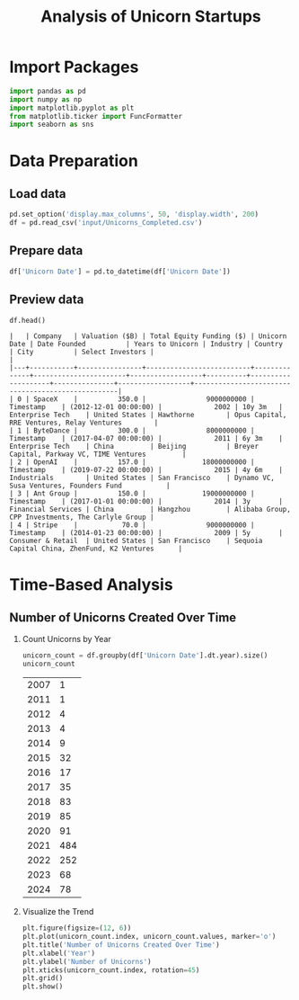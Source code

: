 #+title: Analysis of Unicorn Startups
#+OPTIONS: H:3 date:nil author:nil
#+EXPORT_FILE_NAME: Analysis

* Config :noexport:
#+begin_src emacs-lisp :exports none :results none :eval always
(setq org-latex-listings 'minted
      org-latex-packages-alist '(("" "minted"))
      org-latex-minted-options '(("frame" "lines") ("fontsize" "\\footnotesize") ("breakautoindent" "true") ("breaklines" "true"))
      org-latex-pdf-process
      '("latexmk -xelatex -quiet -shell-escape -f %f"))
#+end_src

#+latex_class: article
#+latex_class_options: [a4paper,12pt]

#+LATEX_HEADER: \usepackage[default,scale=0.95]{opensans}
#+LATEX_HEADER: \usepackage[table]{xcolor}
#+LATEX_HEADER: \usepackage[margin=0.8in,bmargin=1.0in,tmargin=1.0in]{geometry}
#+LATEX_HEADER: \usepackage{enumitem, csquotes, caption, array, booktabs, ltablex, adjustbox}
#+LATEX_HEADER: \usepackage{pifont, mathabx}
#+LATEX_HEADER: \usepackage{mathpazo}
#+LATEX_HEADER: \usepackage[dvipsnames]{xcolor}
#+LATEX_HEADER: \usepackage[inkscapearea=page]{svg}
#+LATEX_HEADER: \makeatletter
#+LATEX_HEADER: \newcommand*{\compress}{\@minipagetrue}
#+LATEX_HEADER: \makeatother
#+LATEX_HEADER: \newlist{tabenum}{enumerate}{1}
#+LATEX_HEADER: \setlist[tabenum]{label=\arabic*. ,leftmargin=*, itemsep=2pt, after=\vspace{-\baselineskip}, before=\vspace{-0.5\baselineskip}}
#+LATEX_HEADER: \newlist{tabitem}{itemize}{1}
#+LATEX_HEADER: \setlist[tabitem]{label=$\bullet$, leftmargin=*, itemsep=2pt, after=\vspace{-\baselineskip}, before=\vspace{-0.5\baselineskip}}
#+LATEX_HEADER: \keepXColumns
#+LaTeX_HEADER: \usepackage{multicol}
#+LaTeX_HEADER: \usepackage[none]{hyphenat}
#+LATEX_HEADER: \usepackage[linkcolor=MidnightBlue,urlcolor=Orange]{hyperref}
#+LATEX_HEADER: \hypersetup{colorlinks=true}
#+LATEX_HEADER: \AtBeginDocument{%
#+LATEX_HEADER: \hypersetup{
#+LATEX_HEADER:  allbordercolors={1 1 1},
#+LATEX_HEADER:  urlbordercolor=Orange,
#+LATEX_HEADER:  pdfborderstyle={/S/U/W 1}
#+LATEX_HEADER: }}
#+LATEX_HEADER: \usepackage{fontawesome5}
#+LaTeX_HEADER: \renewcommand\labelitemii{\sqbullet}
#+LaTeX_HEADER: \renewcommand\labelitemi{\bullet}

* COMMENT Setup
#+BEGIN_SRC emacs-lisp :session t
(pipenv-deactivate)
(pipenv-activate)
#+END_SRC

* Import Packages
#+begin_src python :session t :eval no-export
import pandas as pd
import numpy as np
import matplotlib.pyplot as plt
from matplotlib.ticker import FuncFormatter
import seaborn as sns
#+end_src

#+RESULTS:
: None

* Data Preparation
** Load data

#+begin_src python :session t :eval no-export
pd.set_option('display.max_columns', 50, 'display.width', 200)
df = pd.read_csv('input/Unicorns_Completed.csv')
#+end_src

#+RESULTS:
: None

** Prepare data

#+begin_src python :session t :eval no-export
df['Unicorn Date'] = pd.to_datetime(df['Unicorn Date'])
#+end_src

#+RESULTS:
: None

** Preview data

#+begin_src python :session t :eval no-export :exports both :results table :wrap src text
df.head()
#+end_src

#+RESULTS:
#+begin_src text
|   | Company   | Valuation ($B) | Total Equity Funding ($) | Unicorn Date | Date Founded          | Years to Unicorn | Industry | Country            | City          | Select Investors |                                                   |
|---+-----------+----------------+--------------------------+--------------+-----------------------+------------------+----------+--------------------+---------------+------------------+---------------------------------------------------|
| 0 | SpaceX    |          350.0 |               9000000000 | Timestamp    | (2012-12-01 00:00:00) |             2002 | 10y 3m   | Enterprise Tech    | United States | Hawthorne        | Opus Capital, RRE Ventures, Relay Ventures        |
| 1 | ByteDance |          300.0 |               8000000000 | Timestamp    | (2017-04-07 00:00:00) |             2011 | 6y 3m    | Enterprise Tech    | China         | Beijing          | Breyer Capital, Parkway VC, TIME Ventures         |
| 2 | OpenAI    |          157.0 |              18000000000 | Timestamp    | (2019-07-22 00:00:00) |             2015 | 4y 6m    | Industrials        | United States | San Francisco    | Dynamo VC, Susa Ventures, Founders Fund           |
| 3 | Ant Group |          150.0 |              19000000000 | Timestamp    | (2017-01-01 00:00:00) |             2014 | 3y       | Financial Services | China         | Hangzhou         | Alibaba Group, CPP Investments, The Carlyle Group |
| 4 | Stripe    |           70.0 |               9000000000 | Timestamp    | (2014-01-23 00:00:00) |             2009 | 5y       | Consumer & Retail  | United States | San Francisco    | Sequoia Capital China, ZhenFund, K2 Ventures      |
#+end_src

* Time-Based Analysis

** Number of Unicorns Created Over Time
1. Count Unicorns by Year

   #+begin_src python :session t :eval no-export :exports both :results table
   unicorn_count = df.groupby(df['Unicorn Date'].dt.year).size()
   unicorn_count
   #+end_src

   #+RESULTS:
   | 2007 |   1 |
   | 2011 |   1 |
   | 2012 |   4 |
   | 2013 |   4 |
   | 2014 |   9 |
   | 2015 |  32 |
   | 2016 |  17 |
   | 2017 |  35 |
   | 2018 |  83 |
   | 2019 |  85 |
   | 2020 |  91 |
   | 2021 | 484 |
   | 2022 | 252 |
   | 2023 |  68 |
   | 2024 |  78 |

2. Visualize the Trend

   #+begin_src python :session t :eval no-export :exports both :results file :var f="output/fig/trend-1.png"
   plt.figure(figsize=(12, 6))
   plt.plot(unicorn_count.index, unicorn_count.values, marker='o')
   plt.title('Number of Unicorns Created Over Time')
   plt.xlabel('Year')
   plt.ylabel('Number of Unicorns')
   plt.xticks(unicorn_count.index, rotation=45)
   plt.grid()
   plt.show()
   #+end_src

   #+RESULTS:
   [[file:output/fig/trend-1.png]]
